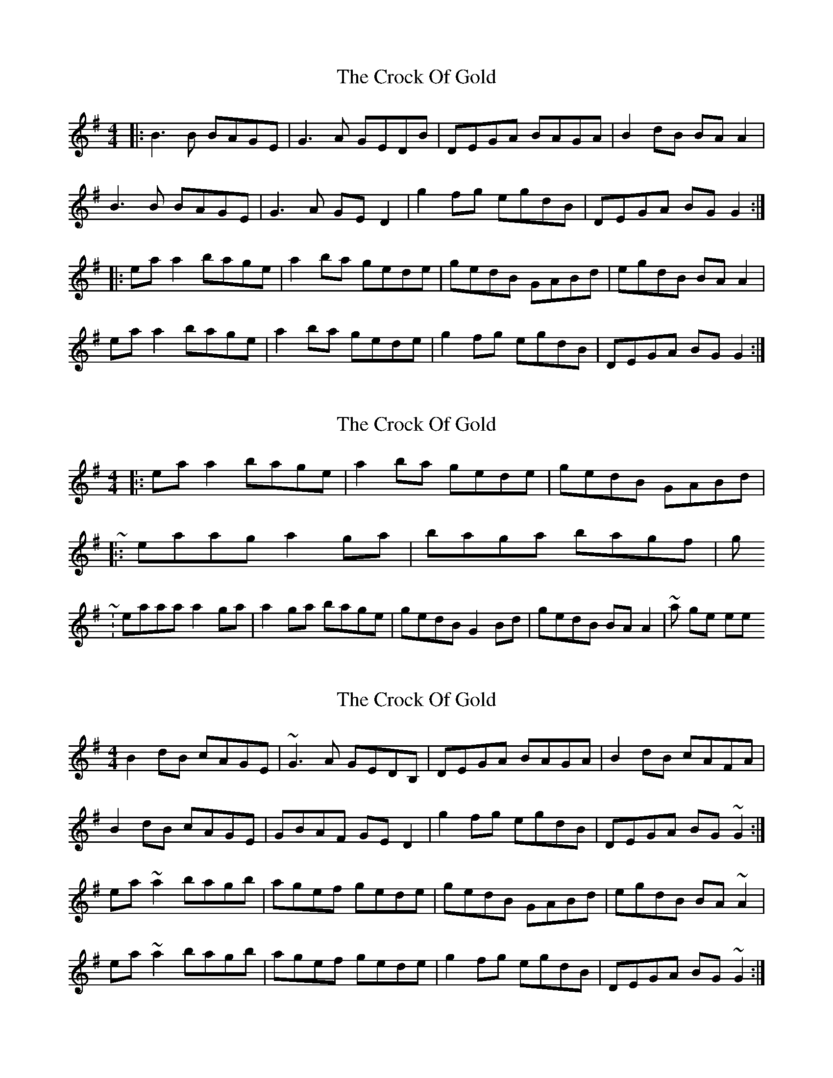 X: 1
T: Crock Of Gold, The
Z: Josh Kane
S: https://thesession.org/tunes/433#setting433
R: reel
M: 4/4
L: 1/8
K: Gmaj
|: B3B BAGE | G3A GEDB | DEGA BAGA | B2dB BAA2 |
B3B BAGE | G3A GED2 | g2fg egdB | DEGA BGG2 :|
|: eaa2 bage | a2ba gede | gedB GABd | egdB BAA2 |
eaa2 bage | a2ba gede | g2fg egdB | DEGA BGG2 :|
X: 2
T: Crock Of Gold, The
Z: ceolachan
S: https://thesession.org/tunes/433#setting13295
R: reel
M: 4/4
L: 1/8
K: Gmaj
1.) |: ea a2 bage | a2 ba gede | gedB GABd | ~2.) |: eaag a2 ga | baga bagf | g ~3.) | eaaa a2 ga | a2 ga bage | gedB G2 Bd | gedB BA A2 | ~ & it's a single reel!!!
X: 3
T: Crock Of Gold, The
Z: slainte
S: https://thesession.org/tunes/433#setting13296
R: reel
M: 4/4
L: 1/8
K: Gmaj
B2dB cAGE|~G3A GEDB,|DEGA BAGA|B2dB cAFA|B2dB cAGE|GBAF GED2|g2fg egdB|DEGA BG~G2:|ea~a2 bagb|agef gede|gedB GABd|egdB BA~A2|ea~a2 bagb|agef gede|g2fg egdB|DEGA BG~G2:|
X: 4
T: Crock Of Gold, The
Z: m.r.kelahan
S: https://thesession.org/tunes/433#setting22633
R: reel
M: 4/4
L: 1/8
K: Amaj
|: c3e cBAF | A3B AFEA | EFAB cBAB | c2ec cBB2 |
c2Be cBAF | A3B AFE2 | a2ga faec | EFAB cAA2 :|
|: fbb2 fbaf | b2fb afef | afec ABce | f/g/aec cBB2 |
fbb2 fbaf | b2fb afef | a2ga faec | EFAB cAA2 :|
X: 5
T: Crock Of Gold, The
Z: m.r.kelahan
S: https://thesession.org/tunes/433#setting22634
R: reel
M: 4/4
L: 1/8
K: Dmaj
|: f3a fedB | d2de dBA2 | ABde fede | f2af fee2 |
f2fa fedB | d2de dBAB | d2cd BdAF | ABde fdd2 :|
|: Bee2 fedB | e2fe dBAB | dBAF DEFA | BdAF FEE2 |
Bee2 fede | e2fe dBAF | d2cd BdAF | ABde fdd2 :|
X: 6
T: Crock Of Gold, The
Z: JACKB
S: https://thesession.org/tunes/433#setting25241
R: reel
M: 4/4
L: 1/8
K: Gmaj
|: B2 B2 BAGE | G3A GEDB | DEGA BAGA | B2dB BAA2 |
B2 B2 BAGE | G3A GED2 | g2fg egdB | DEGA BGG2 :|
|: eaa2 bage | a2ba gede | gedB GABd | (3efg dB BAA2 |
eaa2 bage | a2ba gede | g2fg egdB | DEGA BGG2 :|
